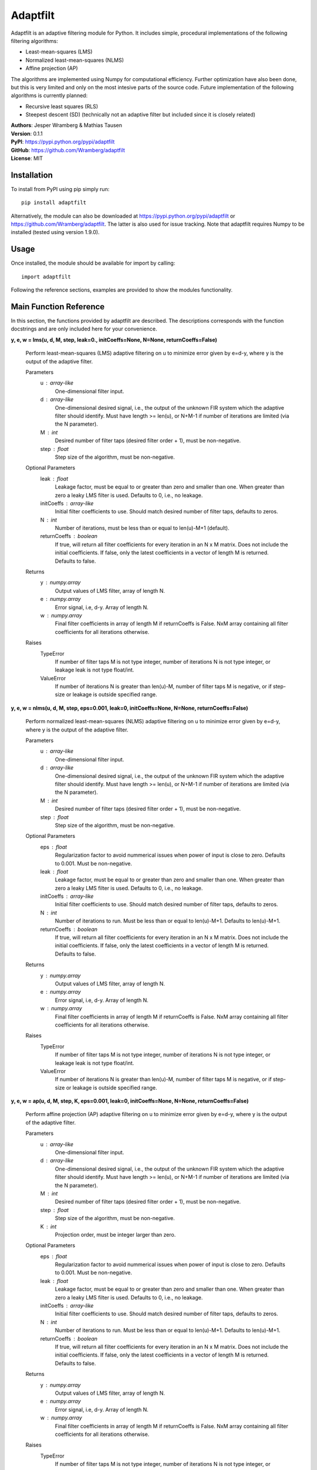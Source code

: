 Adaptfilt
=========

Adaptfilt is an adaptive filtering module for Python. It includes simple, procedural implementations of the following filtering algorithms:

* Least-mean-squares (LMS)
* Normalized least-mean-squares (NLMS)
* Affine projection (AP)

The algorithms are implemented using Numpy for computational efficiency. Further optimization have also been done, but this is very limited and only on the most intesive parts of the source code. Future implementation of the following algorithms is currently planned:

* Recursive least squares (RLS)
* Steepest descent (SD) (technically not an adaptive filter but included since it is closely related)

| **Authors**: Jesper Wramberg & Mathias Tausen
| **Version**: 0.1.1
| **PyPI**: https://pypi.python.org/pypi/adaptfilt
| **GitHub**: https://github.com/Wramberg/adaptfilt
| **License**: MIT

Installation
------------
To install from PyPI using pip simply run::

   pip install adaptfilt

Alternatively, the module can also be downloaded at https://pypi.python.org/pypi/adaptfilt or 
https://github.com/Wramberg/adaptfilt. The latter is also used for issue tracking. Note that adaptfilt requires Numpy to be installed (tested using version 1.9.0).

Usage
-----
Once installed, the module should be available for import by calling::

   import adaptfilt

Following the reference sections, examples are provided to show the modules functionality.

Main Function Reference
-----------------------
In this section, the functions provided by adaptfilt are described. The descriptions corresponds with the function docstrings and are only included here for your convenience.

**y, e, w = lms(u, d, M, step, leak=0., initCoeffs=None, N=None, returnCoeffs=False)**

    Perform least-mean-squares (LMS) adaptive filtering on u to minimize error
    given by e=d-y, where y is the output of the adaptive filter.

    Parameters
        u : array-like
            One-dimensional filter input.
        d : array-like
            One-dimensional desired signal, i.e., the output of the unknown FIR
            system which the adaptive filter should identify. Must have length >=
            len(u), or N+M-1 if number of iterations are limited (via the N
            parameter).
        M : int
            Desired number of filter taps (desired filter order + 1), must be
            non-negative.
        step : float
            Step size of the algorithm, must be non-negative.

    Optional Parameters
        leak : float
            Leakage factor, must be equal to or greater than zero and smaller than
            one. When greater than zero a leaky LMS filter is used. Defaults to 0,
            i.e., no leakage.
        initCoeffs : array-like
            Initial filter coefficients to use. Should match desired number of
            filter taps, defaults to zeros.
        N : int
            Number of iterations, must be less than or equal to len(u)-M+1
            (default).
        returnCoeffs : boolean
            If true, will return all filter coefficients for every iteration in an
            N x M matrix. Does not include the initial coefficients. If false, only
            the latest coefficients in a vector of length M is returned. Defaults
            to false.

    Returns
        y : numpy.array
            Output values of LMS filter, array of length N.
        e : numpy.array
            Error signal, i.e, d-y. Array of length N.
        w : numpy.array
            Final filter coefficients in array of length M if returnCoeffs is
            False. NxM array containing all filter coefficients for all iterations
            otherwise.

    Raises
        TypeError
            If number of filter taps M is not type integer, number of iterations N
            is not type integer, or leakage leak is not type float/int.
        ValueError
            If number of iterations N is greater than len(u)-M, number of filter
            taps M is negative, or if step-size or leakage is outside specified
            range.


**y, e, w = nlms(u, d, M, step, eps=0.001, leak=0, initCoeffs=None, N=None, returnCoeffs=False)**

    Perform normalized least-mean-squares (NLMS) adaptive filtering on u to
    minimize error given by e=d-y, where y is the output of the adaptive
    filter.

    Parameters
        u : array-like
            One-dimensional filter input.
        d : array-like
            One-dimensional desired signal, i.e., the output of the unknown FIR
            system which the adaptive filter should identify. Must have length >=
            len(u), or N+M-1 if number of iterations are limited (via the N
            parameter).
        M : int
            Desired number of filter taps (desired filter order + 1), must be
            non-negative.
        step : float
            Step size of the algorithm, must be non-negative.

    Optional Parameters
        eps : float
            Regularization factor to avoid nummerical issues when power of input
            is close to zero. Defaults to 0.001. Must be non-negative.
        leak : float
            Leakage factor, must be equal to or greater than zero and smaller than
            one. When greater than zero a leaky LMS filter is used. Defaults to 0,
            i.e., no leakage.
        initCoeffs : array-like
            Initial filter coefficients to use. Should match desired number of
            filter taps, defaults to zeros.
        N : int
            Number of iterations to run. Must be less than or equal to len(u)-M+1.
            Defaults to len(u)-M+1.
        returnCoeffs : boolean
            If true, will return all filter coefficients for every iteration in an
            N x M matrix. Does not include the initial coefficients. If false, only
            the latest coefficients in a vector of length M is returned. Defaults
            to false.

    Returns
        y : numpy.array
            Output values of LMS filter, array of length N.
        e : numpy.array
            Error signal, i.e, d-y. Array of length N.
        w : numpy.array
            Final filter coefficients in array of length M if returnCoeffs is
            False. NxM array containing all filter coefficients for all iterations
            otherwise.

    Raises
        TypeError
            If number of filter taps M is not type integer, number of iterations N
            is not type integer, or leakage leak is not type float/int.
        ValueError
            If number of iterations N is greater than len(u)-M, number of filter
            taps M is negative, or if step-size or leakage is outside specified
            range.


**y, e, w = ap(u, d, M, step, K, eps=0.001, leak=0, initCoeffs=None, N=None, returnCoeffs=False)**

    Perform affine projection (AP) adaptive filtering on u to minimize error
    given by e=d-y, where y is the output of the adaptive filter.

    Parameters
        u : array-like
            One-dimensional filter input.
        d : array-like
            One-dimensional desired signal, i.e., the output of the unknown FIR
            system which the adaptive filter should identify. Must have length >=
            len(u), or N+M-1 if number of iterations are limited (via the N
            parameter).
        M : int
            Desired number of filter taps (desired filter order + 1), must be
            non-negative.
        step : float
            Step size of the algorithm, must be non-negative.
        K : int
            Projection order, must be integer larger than zero.

    Optional Parameters
        eps : float
            Regularization factor to avoid nummerical issues when power of input
            is close to zero. Defaults to 0.001. Must be non-negative.
        leak : float
            Leakage factor, must be equal to or greater than zero and smaller than
            one. When greater than zero a leaky LMS filter is used. Defaults to 0,
            i.e., no leakage.
        initCoeffs : array-like
            Initial filter coefficients to use. Should match desired number of
            filter taps, defaults to zeros.
        N : int
            Number of iterations to run. Must be less than or equal to len(u)-M+1.
            Defaults to len(u)-M+1.
        returnCoeffs : boolean
            If true, will return all filter coefficients for every iteration in an
            N x M matrix. Does not include the initial coefficients. If false, only
            the latest coefficients in a vector of length M is returned. Defaults
            to false.

    Returns
        y : numpy.array
            Output values of LMS filter, array of length N.
        e : numpy.array
            Error signal, i.e, d-y. Array of length N.
        w : numpy.array
            Final filter coefficients in array of length M if returnCoeffs is
            False. NxM array containing all filter coefficients for all iterations
            otherwise.

    Raises
        TypeError
            If number of filter taps M is not type integer, number of iterations N
            is not type integer, or leakage leak is not type float/int.
        ValueError
            If number of iterations N is greater than len(u)-M, number of filter
            taps M is negative, or if step-size or leakage is outside specified
            range.


Helper Function Reference
-------------------------
**mswe = mswe(w, v)**

    Calculate mean squared weigth error between estimated and true filter
    coefficients, in respect to iterations.

    Parameters
        v : array-like
            True coefficients used to generate desired signal, must be a
            one-dimensional array.
        w : array-like
            Estimated coefficients from adaptive filtering algorithm. Must be an
            N x M matrix where N is the number of iterations, and M is the number
            of filter coefficients.

    Returns
        mswe : numpy.array
            One-dimensional array containing the mean-squared weigth error for
            every iteration.

    Raises
        TypeError
            If inputs have wrong dimensions

    Note
        To use this function with the adaptive filter functions set the optional
        parameter returnCoeffs to True. This will return a coefficient matrix w
        corresponding with the input-parameter w.


Examples
--------
The following examples illustrate the use of the adaptfilt module. Note that the matplotlib.pyplot module is required by some of the examples. 

::

   """
   Convergence comparison of different adaptive filtering algorithms (with
   different step sizes) in white Gaussian noise.
   """
   
   import numpy as np
   import matplotlib.pyplot as plt
   import adaptfilt as adf
   
   # Generating input and desired signal
   N = 3000
   coeffs = np.concatenate(([-4, 3.2], np.zeros(20), [0.7], np.zeros(33), [-0.1]))
   u = np.random.randn(N)
   d = np.convolve(u, coeffs)
   
   # Perform filtering
   M = 60  # No. of taps to estimate
   mu1 = 0.0008  # Step size 1 in LMS
   mu2 = 0.0004  # Step size 1 in LMS
   beta1 = 0.08  # Step size 2 in NLMS and AP
   beta2 = 0.04  # Step size 2 in NLMS and AP
   K = 3  # Projection order 1 in AP
   
   # LMS
   y_lms1, e_lms1, w_lms1 = adf.lms(u, d, M, mu1, returnCoeffs=True)
   y_lms2, e_lms2, w_lms2 = adf.lms(u, d, M, mu2, returnCoeffs=True)
   mswe_lms1 = adf.mswe(w_lms1, coeffs)
   mswe_lms2 = adf.mswe(w_lms2, coeffs)
   
   # NLMS
   y_nlms1, e_nlms1, w_nlms1 = adf.nlms(u, d, M, beta1, returnCoeffs=True)
   y_nlms2, e_nlms2, w_nlms2 = adf.nlms(u, d, M, beta2, returnCoeffs=True)
   mswe_nlms1 = adf.mswe(w_nlms1, coeffs)
   mswe_nlms2 = adf.mswe(w_nlms2, coeffs)
   
   # AP
   y_ap1, e_ap1, w_ap1 = adf.ap(u, d, M, beta1, K, returnCoeffs=True)
   y_ap2, e_ap2, w_ap2 = adf.ap(u, d, M, beta2, K, returnCoeffs=True)
   mswe_ap1 = adf.mswe(w_ap1, coeffs)
   mswe_ap2 = adf.mswe(w_ap2, coeffs)
   
   # Plot results
   plt.figure()
   plt.title('Convergence comparison of different adaptive filtering algorithms')
   plt.plot(mswe_lms1, 'b', label='MSWE for LMS with stepsize=%.4f' % mu1)
   plt.plot(mswe_lms2, 'b--', label='MSWE for LMS with stepsize=%.4f' % mu2)
   plt.plot(mswe_nlms1, 'g', label='MSWE for NLMS with stepsize=%.2f' % beta1)
   plt.plot(mswe_nlms2, 'g--', label='MSWE for NLMS with stepsize=%.2f' % beta2)
   plt.plot(mswe_ap1, 'r', label='MSWE for AP with stepsize=%.2f' % beta1)
   plt.plot(mswe_ap2, 'r--', label='MSWE for AP with stepsize=%.2f' % beta2)
   plt.legend()
   plt.grid()
   plt.xlabel('Iterations')
   plt.ylabel('Mean-squared weight error')
   plt.show()

::

  """
  Acoustic echo cancellation in white background noise with NLMS.

  Consider a scenario where two individuals, John and Emily, are talking over the
  Internet. John is using his loudspeakers, which means Emily can hear herself
  through John's microphone. The speech signal that Emily hears, is a distorted
  version of her own. This is caused by the acoustic path from John's
  loudspeakers to his microphone. This path includes attenuated echoes, etc.

  Now for the problem!

  Emily wishes to cancel the echo she hears from John's microphone. Emily only
  knows the speech signal she sends to him, call that u(n), and the speech signal
  she receives from him, call that d(n). To successfully remove her own echo
  from d(n), she must approximate the acoustic path from John's loudspeakers to
  his microphone. This path can be approximated by a FIR filter, which means an
  adaptive NLMS FIR filter can be used to identify it. The model which Emily uses
  to design this filter looks like this:

        u(n) ------->->------+----------->->-----------
                             |                        |
                    +-----------------+      +------------------+
                +->-| Adaptive filter |      |    John's Room   |
                |   +-----------------+      +------------------+
                |            | -y(n)                  |
                |            |           d(n)         |
        e(n) ---+---<-<------+-----------<-<----------+----<-<---- v(n)

  As seen, the signal that is sent to John is also used as input to the adaptive
  NLMS filter. The output of the filter, y(n), is subtracted from the signal
  received from John, which results in an error signal e(n) = d(n)-y(n). By
  feeding the error signal back to the adaptive filter, it can minimize the error
  by approximating the impulse response (that is the FIR filter coefficients) of
  John's room. Note that so far John's speech signal v(n) has not been taken into
  account. If John speaks, the error should equal his speech, that is, e(n)
  should equal v(n). For this simply example, however, we assume John is quiet
  and v(n) is equal to white Gaussian background noise with zero-mean.

  In the following example we keep the impulse response of John's room constant.
  This is not required, however, since the advantage of adaptive filters, is that
  they can be used to track changes the impulse response.
  """

  import numpy as np
  import matplotlib.pyplot as plt
  import adaptfilt as adf

  # Get u(n) - this is available on github or pypi in the examples folder
  u = np.load('speech.npy')

  # Generate received signal d(n) using randomly chosen coefficients
  coeffs = np.concatenate(([0.8], np.zeros(8), [-0.7], np.zeros(9),
                           [0.5], np.zeros(11), [-0.3], np.zeros(3),
                           [0.1], np.zeros(20), [-0.05]))

  d = np.convolve(u, coeffs)

  # Add background noise
  v = np.random.randn(len(d)) * np.sqrt(5000)
  d += v

  # Apply adaptive filter
  M = 100  # Number of filter taps in adaptive filter
  step = 0.1  # Step size
  y, e, w = adf.nlms(u, d, M, step, returnCoeffs=True)

  # Calculate mean square weight error
  mswe = adf.mswe(w, coeffs)

  # Plot speech signals
  plt.figure()
  plt.title("Speech signals")
  plt.plot(u, label="Emily's speech signal, u(n)")
  plt.plot(d, label="Speech signal from John, d(n)")
  plt.grid()
  plt.legend()
  plt.xlabel('Samples')

  # Plot error signal - note how the measurement noise affects the error
  plt.figure()
  plt.title('Error signal e(n)')
  plt.plot(e)
  plt.grid()
  plt.xlabel('Samples')

  # Plot mean squared weight error - note that the measurement noise causes the
  # error the increase at some points when Emily isn't speaking
  plt.figure()
  plt.title('Mean squared weight error')
  plt.plot(mswe)
  plt.grid()
  plt.xlabel('Samples')

  # Plot final coefficients versus real coefficients
  plt.figure()
  plt.title('Real coefficients vs. estimated coefficients')
  plt.plot(w[-1], 'g', label='Estimated coefficients')
  plt.plot(coeffs, 'b--', label='Real coefficients')
  plt.grid()
  plt.legend()
  plt.xlabel('Samples')

  plt.show()

.. image:: examples/echocancel-input.png

Release History
---------------
0.1.1
+++++
| Included NLMS filtering function with recursive updates of input power.
| Included more examples

0.1
+++
| Initial module with LMS, NLMS and AP filtering functions.
